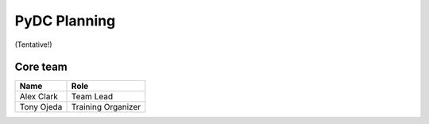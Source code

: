 PyDC Planning
=============

(Tentative!)

Core team
---------

+-----------------------------------+------------------------------------------+
| **Name**                          | **Role**                                 |
+-----------------------------------+------------------------------------------+
| Alex Clark                        | Team Lead                                |
+-----------------------------------+------------------------------------------+
| Tony Ojeda                        | Training Organizer                       |
+-----------------------------------+------------------------------------------+
